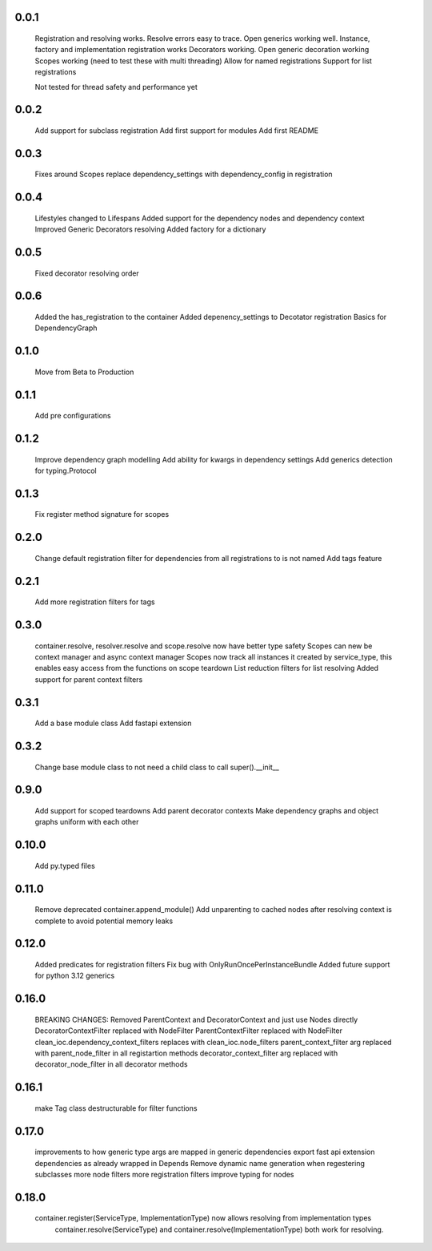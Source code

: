 0.0.1
-----
    Registration and resolving works.
    Resolve errors easy to trace.
    Open generics working well.
    Instance, factory and implementation registration works
    Decorators working.
    Open generic decoration working
    Scopes working (need to test these with multi threading)
    Allow for named registrations
    Support for list registrations

    Not tested for thread safety and performance yet


0.0.2
-----
    Add support for subclass registration
    Add first support for modules
    Add first README


0.0.3
-----
    Fixes around Scopes
    replace dependency_settings with dependency_config in registration


0.0.4
-----
    Lifestyles changed to Lifespans
    Added support for the dependency nodes and dependency context
    Improved Generic Decorators resolving
    Added factory for a dictionary

0.0.5
-----
    Fixed decorator resolving order


0.0.6
-----
    Added the has_registration to the container
    Added depenency_settings to Decotator registration
    Basics for DependencyGraph


0.1.0
-----
    Move from Beta to Production



0.1.1
-----
    Add pre configurations


0.1.2
-----
    Improve dependency graph modelling
    Add ability for kwargs in dependency settings
    Add generics detection for typing.Protocol

0.1.3
-----
    Fix register method signature for scopes

0.2.0
-----
    Change default registration filter for dependencies from all registrations to is not named
    Add tags feature

0.2.1
-----
    Add more registration filters for tags

0.3.0
-----
    container.resolve, resolver.resolve and scope.resolve now have better type safety
    Scopes can new be context manager and async context manager
    Scopes now track all instances it created by service_type, this enables easy access from the functions on scope teardown
    List reduction filters for list resolving
    Added support for parent context filters

0.3.1
-----
    Add a base module class
    Add fastapi extension

0.3.2
-----
    Change base module class to not need a child class to call super().__init__ 


0.9.0
-----
    Add support for scoped teardowns
    Add parent decorator contexts
    Make dependency graphs and object graphs uniform with each other

0.10.0
-----
    Add py.typed files

0.11.0
-----
    Remove deprecated container.append_module()
    Add unparenting to cached nodes after resolving context is complete to avoid potential memory leaks

0.12.0
-----
    Added predicates for registration filters
    Fix bug with OnlyRunOncePerInstanceBundle
    Added future support for python 3.12 generics

0.16.0
-----
    BREAKING CHANGES:
    Removed ParentContext and DecoratorContext and just use Nodes directly
    DecoratorContextFilter replaced with NodeFilter
    ParentContextFilter replaced with NodeFilter
    clean_ioc.dependency_context_filters replaces with clean_ioc.node_filters
    parent_context_filter arg replaced with parent_node_filter in all registartion methods
    decorator_context_filter arg replaced with decorator_node_filter in all decorator methods


0.16.1
-----
    make Tag class destructurable for filter functions

0.17.0
-----
    improvements to how generic type args are mapped in generic dependencies
    export fast api extension dependencies as already wrapped in Depends
    Remove dynamic name generation when regestering subclasses
    more node filters
    more registration filters
    improve typing for nodes


0.18.0
-----
    container.register(ServiceType, ImplementationType) now allows resolving from implementation types
        container.resolve(ServiceType) and container.resolve(ImplementationType) both work for resolving.